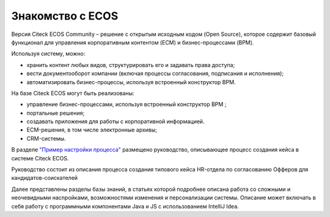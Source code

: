 Знакомство с ECOS
==================

Версия Citeck ECOS Community – решение с открытым исходным кодом (Open Source), которое содержит базовый функционал для управления корпоративным контентом (ECM) и бизнес-процессами (BPM).

Используя систему, можно:

* хранить контент любых видов, структурировать его и задавать права доступа;
* вести документооборот компании (включая процессы согласования, подписания и исполнения);
* автоматизировать бизнес-процессы, используя встроенный конструктор BPM.

На базе Citeck ECOS могут быть реализованы:

* управление бизнес-процессами, используя встроенный конструктор BPM ;
* портальные решения;
* создавать приложения для работы с корпоративной информацией.
* ECM-решения, в том числе электронные архивы;
* CRM-системы.

В разделе `"Пример настройки процесса" <https://citeck-ecos.readthedocs.io/ru/latest/%D0%9F%D1%80%D0%B8%D0%BC%D0%B5%D1%80%20%D0%BD%D0%B0%D1%81%D1%82%D1%80%D0%BE%D0%B9%D0%BA%D0%B8%20%D0%BF%D1%80%D0%BE%D1%86%D0%B5%D1%81%D1%81%D0%B0.html>`_ размещено руководство, описывающее процесс создания кейса в системе Citeck ECOS.

Руководство состоит из описания процесса создания типового кейса HR-отдела по согласованию Офферов для кандидатов-соискателей

Далее представлены разделы базы знаний, в статьях которой подробнее описана работа со сложными и неочевидными насnройками, возможностями изменения и персонализации системы. Описание может включать в себя работу с программными компонентами Java и JS c использованием IntelliJ Idea.
